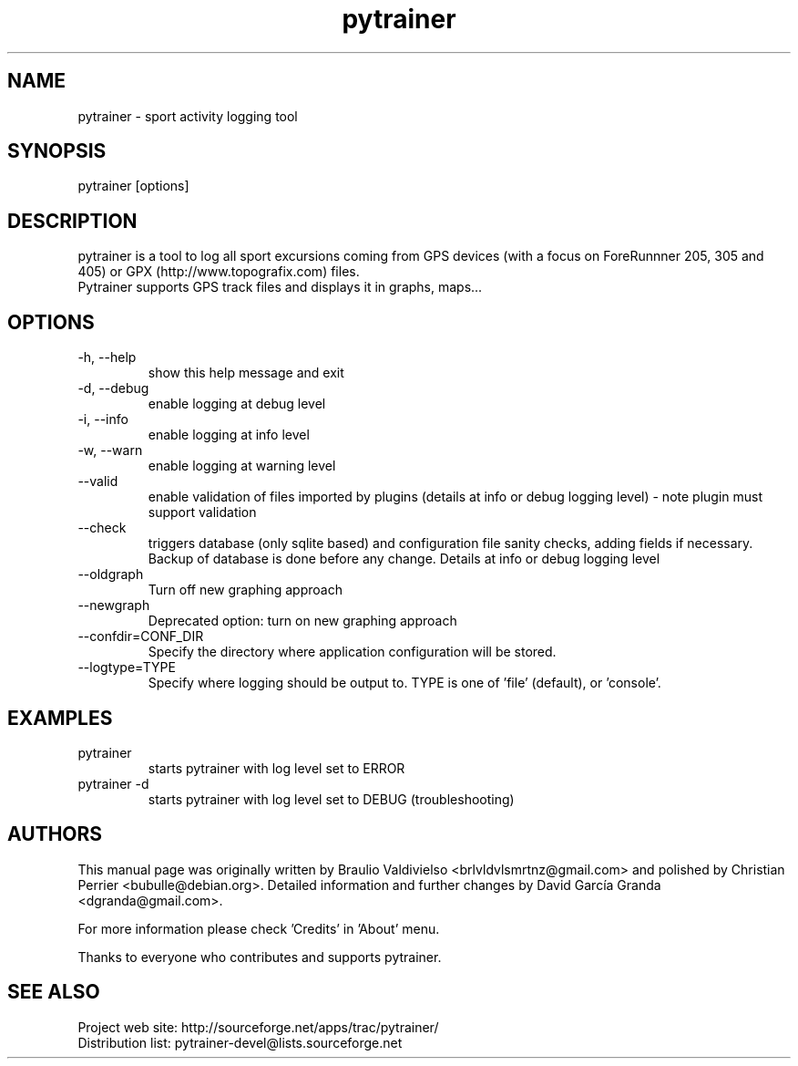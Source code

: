 .TH pytrainer 7 2011-11-28 "version 1.9.2"
.SH NAME
pytrainer - sport activity logging tool

.SH SYNOPSIS
pytrainer [options]

.SH DESCRIPTION
pytrainer is a tool to log all sport excursions coming from GPS devices (with a focus on ForeRunnner 205, 305 and 405) or GPX (http://www.topografix.com) files. 
.br 
Pytrainer supports GPS track files and displays it in graphs, maps...

.SH OPTIONS 
.IP "-h, --help"
show this help message and exit
.IP "-d, --debug"
enable logging at debug level
.IP "-i, --info"
enable logging at info level
.IP "-w, --warn"
enable logging at warning level
.IP --valid
enable validation of files imported by plugins (details at info or debug logging level) - note plugin must support validation
.IP --check
triggers database (only sqlite based) and configuration file sanity checks, adding fields if necessary. Backup of database is done before any change. Details at info or debug logging level
.br
.IP --oldgraph 
Turn off new graphing approach
.IP --newgraph
Deprecated option: turn on new graphing approach
.IP --confdir=CONF_DIR  
Specify the directory where application configuration will be stored.
.IP --logtype=TYPE
Specify where logging should be output to. TYPE is one of 'file' (default), or 'console'.

.SH EXAMPLES
.IP pytrainer
starts pytrainer with log level set to ERROR
.IP "pytrainer -d"
starts pytrainer with log level set to DEBUG (troubleshooting)

.SH AUTHORS
This manual page was originally written by Braulio Valdivielso <brlvldvlsmrtnz@gmail.com> and polished by Christian Perrier <bubulle@debian.org>. Detailed information and further changes by David García Granda <dgranda@gmail.com>.
.P
For more information please check 'Credits' in 'About' menu.
.P
Thanks to everyone who contributes and supports pytrainer.

.SH SEE ALSO
Project web site: http://sourceforge.net/apps/trac/pytrainer/
.br
Distribution list: pytrainer-devel@lists.sourceforge.net
